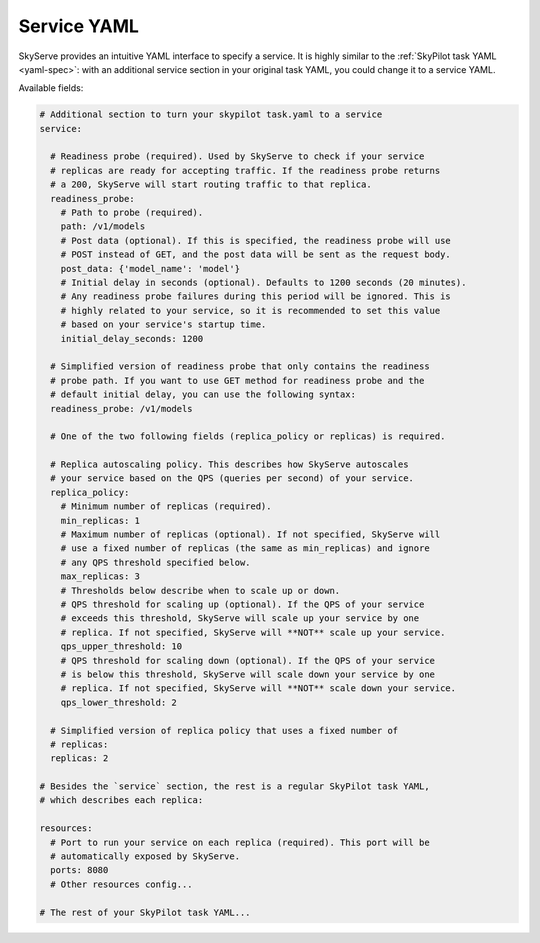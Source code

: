 .. _service-yaml-spec:

Service YAML
==========================

SkyServe provides an intuitive YAML interface to specify a service. It is highly similar to the :ref:`SkyPilot task YAML <yaml-spec>`: with an additional service section in your original task YAML, you could change it to a service YAML.

Available fields:


.. code-block:: yaml

    # Additional section to turn your skypilot task.yaml to a service
    service:

      # Readiness probe (required). Used by SkyServe to check if your service
      # replicas are ready for accepting traffic. If the readiness probe returns
      # a 200, SkyServe will start routing traffic to that replica.
      readiness_probe:
        # Path to probe (required).
        path: /v1/models
        # Post data (optional). If this is specified, the readiness probe will use
        # POST instead of GET, and the post data will be sent as the request body.
        post_data: {'model_name': 'model'}
        # Initial delay in seconds (optional). Defaults to 1200 seconds (20 minutes).
        # Any readiness probe failures during this period will be ignored. This is
        # highly related to your service, so it is recommended to set this value
        # based on your service's startup time.
        initial_delay_seconds: 1200

      # Simplified version of readiness probe that only contains the readiness
      # probe path. If you want to use GET method for readiness probe and the
      # default initial delay, you can use the following syntax:
      readiness_probe: /v1/models

      # One of the two following fields (replica_policy or replicas) is required.

      # Replica autoscaling policy. This describes how SkyServe autoscales
      # your service based on the QPS (queries per second) of your service.
      replica_policy:
        # Minimum number of replicas (required).
        min_replicas: 1
        # Maximum number of replicas (optional). If not specified, SkyServe will
        # use a fixed number of replicas (the same as min_replicas) and ignore
        # any QPS threshold specified below.
        max_replicas: 3
        # Thresholds below describe when to scale up or down.
        # QPS threshold for scaling up (optional). If the QPS of your service
        # exceeds this threshold, SkyServe will scale up your service by one
        # replica. If not specified, SkyServe will **NOT** scale up your service.
        qps_upper_threshold: 10
        # QPS threshold for scaling down (optional). If the QPS of your service
        # is below this threshold, SkyServe will scale down your service by one
        # replica. If not specified, SkyServe will **NOT** scale down your service.
        qps_lower_threshold: 2

      # Simplified version of replica policy that uses a fixed number of
      # replicas:
      replicas: 2

    # Besides the `service` section, the rest is a regular SkyPilot task YAML,
    # which describes each replica:

    resources:
      # Port to run your service on each replica (required). This port will be
      # automatically exposed by SkyServe.
      ports: 8080
      # Other resources config...

    # The rest of your SkyPilot task YAML...


